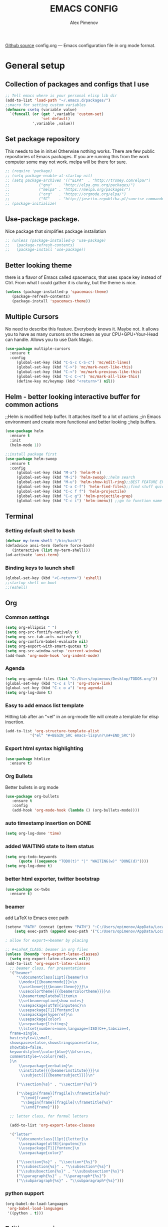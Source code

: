 #+TITLE: EMACS CONFIG
#+AUTHOR: Alex Pimenov
[[https://github.com/Opimenov/emacs_config/blob/master/config.org][Github source]]
config.org --- Emacs configuration file in org mode format. 
* General setup
** Collection of packages and configs that I use
#+BEGIN_SRC emacs-lisp
;; Tell emacs where is your personal elisp lib dir
(add-to-list 'load-path "~/.emacs.d/packages/")
;;macro for setting custom variables
(defmacro csetq (variable value)
  `(funcall (or (get ',variable 'custom-set)
                'set-default)
            ',variable ,value))
#+END_SRC
** Set package repository
 This needs to be in init.el Otherwise nothing works.
 There are few public repositories of Emacs packages.
 If you are running this from the work computer some may not work. 
 melpa will be there for sure.
#+BEGIN_SRC emacs-lisp
  ;; (require 'package)
  ;; (setq package-enable-at-startup nil)
  ;; (setq package-archives '(("ELPA"  . "http://tromey.com/elpa/")
  ;; 			 ("gnu"   . "http://elpa.gnu.org/packages/")
  ;; 			 ("melpa" . "https://melpa.org/packages/")
  ;; 			 ("org"   . "https://orgmode.org/elpa/")
  ;; 			 ("SC"    . "http://joseito.republika.pl/sunrise-commander/")))
  ;; (package-initialize)
#+END_SRC
** Use-package package. 
 Nice package that simplifies package installation
#+BEGIN_SRC emacs-lisp
  ;; (unless (package-installed-p 'use-package)
  ;;   (package-refresh-contents)
  ;;   (package-install 'use-package))
#+END_SRC
** Better looking theme
 there is a flavor of Emacs called spacemacs, 
 that uses space key instead of Ctrl. From what
 I could gather it is clunky, but the theme is nice.
#+BEGIN_SRC emacs-lisp
(unless (package-installed-p 'spacemacs-theme)
   (package-refresh-contents)
   (package-install 'spacemacs-theme))
#+END_SRC
** Multiple Cursors
No need to describe this feature. Everybody knows it. Maybe not.
It allows you to have as many cursors on the screen as your 
CPU+GPU+Your-Head can handle. Allows you to use Dark Magic. 
#+BEGIN_SRC emacs-lisp
(use-package multiple-cursors
  :ensure t
  :config
     (global-set-key (kbd "C-S-c C-S-c") 'mc/edit-lines)
     (global-set-key (kbd "C->") 'mc/mark-next-like-this)
     (global-set-key (kbd "C-<") 'mc/mark-previous-like-this)
     (global-set-key (kbd "C-c C-<") 'mc/mark-all-like-this)
     (define-key mc/keymap (kbd "<return>") nil))
#+END_SRC
** Helm - better looking interactive buffer for common actions
;;Helm is modified help buffer. It attaches itself to a lot of actions
;;in Emacs environment and create more functional and better looking
;;help buffers. 

#+BEGIN_SRC emacs-lisp
  (use-package helm
    :ensure t
    :init
    (helm-mode 1))

  ;;install package first
  (use-package helm-swoop
    :ensure t
    :config
       (global-set-key (kbd "M-x") 'helm-M-x)
       (global-set-key (kbd "M-i") 'helm-swoop);;helm search
       (global-set-key (kbd "M-u") 'helm-show-kill-ring);;BEST FEATURE EVER
       (global-set-key (kbd "C-x C-f") 'helm-find-files);;find stuff quickly
       (global-set-key (kbd "C-c f f") 'helm-projectile)
       (global-set-key (kbd "C-c g") 'helm-projectile-grep)
       (global-set-key (kbd "C-c i") 'helm-imenu)) ;;go to function name quickly
#+END_SRC
** Terminal
*** Setting default shell to bash
#+BEGIN_SRC emacs-lisp
   (defvar my-term-shell "/bin/bash")
   (defadvice ansi-term (before force-bash)
      (interactive (list my-term-shell)))
   (ad-activate 'ansi-term)
#+END_SRC
*** Binding keys to launch shell
#+BEGIN_SRC emacs-lisp
(global-set-key (kbd "<C-return>") 'eshell)
;;startup shell on boot
;;(eshell)
#+END_SRC
** Org
*** Common settings
#+BEGIN_SRC emacs-lisp
(setq org-ellipsis " ")
(setq org-src-fontify-natively t)
(setq org-src-tab-acts-natively t)
(setq org-confirm-babel-evaluate nil)
(setq org-export-with-smart-quotes t)
(setq org-src-window-setup 'current-window)
(add-hook 'org-mode-hook 'org-indent-mode)
#+END_SRC
*** Agenda
#+BEGIN_SRC emacs-lisp
  (setq org-agenda-files (list "C:/Users/opimenov/Desktop/TODOS.org"))
  (global-set-key (kbd "C-c s l") 'org-store-link)
  (global-set-key (kbd "C-c o a") 'org-agenda)
  (setq org-log-done t)
#+END_SRC
*** Easy to add emacs list template
Hitting tab after an “<el” in an org-mode file will create a template for elisp insertion.
#+BEGIN_SRC emacs-lisp
(add-to-list 'org-structure-template-alist
	       '("el" "#+BEGIN_SRC emacs-lisp\n?\n#+END_SRC"))
#+END_SRC
*** Export html syntax highlighting
#+BEGIN_SRC emacs-lisp
(use-package htmlize
  :ensure t)
#+END_SRC
*** Org Bullets
   Better bullets in org mode
#+BEGIN_SRC emacs-lisp
   (use-package org-bullets
      :ensure t
      :config
      (add-hook 'org-mode-hook (lambda () (org-bullets-mode))))
#+END_SRC
*** auto  timestamp insertion on DONE
#+BEGIN_SRC emacs-lisp
 (setq org-log-done 'time)
#+END_SRC
*** added WAITING state to item status
#+BEGIN_SRC emacs-lisp
(setq org-todo-keywords
      (quote ((sequence "TODO(t)" "|" "WAITING(w)" "DONE(d)"))))
(setq org-log-done t)
#+END_SRC
*** better html exporter, twitter bootstrap
#+BEGIN_SRC emacs-lisp
(use-package ox-twbs
  :ensure t)
#+END_SRC

*** beamer
add LaTeX to Emacs exec path
#+BEGIN_SRC emacs-lisp
(setenv "PATH" (concat (getenv "PATH") ":C:/Users/opimenov/AppData/Local/Programs/MiKTeX 2.9/"))
    (setq exec-path (append exec-path '("C:/Users/opimenov/AppData/Local/Programs/MiKTeX 2.9/")))
#+END_SRC

#+BEGIN_SRC emacs-lisp
  ; allow for export=>beamer by placing

  ;; #+LaTeX_CLASS: beamer in org files
  (unless (boundp 'org-export-latex-classes)
    (setq org-export-latex-classes nil))
  (add-to-list 'org-export-latex-classes
    ;; beamer class, for presentations
    '("beamer"
       "\\documentclass[11pt]{beamer}\n
        \\mode<{{{beamermode}}}>\n
        \\usetheme{{{{beamertheme}}}}\n
        \\usecolortheme{{{{beamercolortheme}}}}\n
        \\beamertemplateballitem\n
        \\setbeameroption{show notes}
        \\usepackage[utf8]{inputenc}\n
        \\usepackage[T1]{fontenc}\n
        \\usepackage{hyperref}\n
        \\usepackage{color}
        \\usepackage{listings}
        \\lstset{numbers=none,language=[ISO]C++,tabsize=4,
    frame=single,
    basicstyle=\\small,
    showspaces=false,showstringspaces=false,
    showtabs=false,
    keywordstyle=\\color{blue}\\bfseries,
    commentstyle=\\color{red},
    }\n
        \\usepackage{verbatim}\n
        \\institute{{{{beamerinstitute}}}}\n          
         \\subject{{{{beamersubject}}}}\n"

       ("\\section{%s}" . "\\section*{%s}")
     
       ("\\begin{frame}[fragile]\\frametitle{%s}"
         "\\end{frame}"
         "\\begin{frame}[fragile]\\frametitle{%s}"
         "\\end{frame}")))

    ;; letter class, for formal letters

    (add-to-list 'org-export-latex-classes

    '("letter"
       "\\documentclass[11pt]{letter}\n
        \\usepackage[utf8]{inputenc}\n
        \\usepackage[T1]{fontenc}\n
        \\usepackage{color}"
     
       ("\\section{%s}" . "\\section*{%s}")
       ("\\subsection{%s}" . "\\subsection*{%s}")
       ("\\subsubsection{%s}" . "\\subsubsection*{%s}")
       ("\\paragraph{%s}" . "\\paragraph*{%s}")
       ("\\subparagraph{%s}" . "\\subparagraph*{%s}")))
#+END_SRC
*** python support
#+BEGIN_SRC emacs-lisp
(org-babel-do-load-languages
 'org-babel-load-languages
 '((python . t)))
#+END_SRC
** Editing convenience
*** Pretty unicode characters
#+BEGIN_SRC emacs-lisp
(use-package pretty-mode
    :ensure t
    :config
    (global-pretty-mode 1))
#+END_SRC
*** Switch between left and right buffers  
#+BEGIN_SRC emacs-lisp
(global-set-key (kbd "C-,") 'windmove-left)
(global-set-key (kbd "C-.") 'windmove-right)
#+END_SRC
*** Fix tramp invalid base 64 data error
#+BEGIN_SRC emacs-lisp
(setq tramp-copy-size-limit nil)
(setq tramp-inline-compress-start-size nil)
#+END_SRC
*** Prevent emacs from autosaving and cluttering source folders
#+BEGIN_SRC emacs-lisp
(setq auto-save-default nil)
(setq make-backup-file nil)
#+END_SRC
*** Start emacs in fullscreen mode
#+BEGIN_SRC emacs-lisp
(add-to-list 'default-frame-alist '(fullscreen . maximized))
#+END_SRC
*** Async
Lets us use asynchronous processes wherever possible, pretty usefull
#+BEGIN_SRC emacs-lisp
(use-package async
 :ensure t
 :init (dired-async-mode 1))
#+END_SRC
*** No Tabs
#+BEGIN_SRC emacs-lisp
(setq-default indent-tabs-mode nil)
#+END_SRC   
*** Easy selection of logical region and kill entire word
#+BEGIN_SRC emacs-lisp
(use-package expand-region
  :ensure t
  :config
  (global-set-key (kbd "C-=") 'er/expand-region))

(defun alex_commands_to_kill_this_word ()
  "Kills the entire word your cursor is in."
  (interactive)
  (forward-char 1)
  (backward-word)
  (kill-word 1))
(global-set-key (kbd "C-c w k") 'alex_commands_to_kill_this_word)
#+END_SRC
*** Copy a word
#+BEGIN_SRC emacs-lisp
(defun alex_commads_to_copy_whole_word ()
  (interactive)
  (save-excursion 
    (forward-char 1)
    (backward-word)
    (kill-word 1)
    (yank)))
(global-set-key (kbd "C-c w c") 'alex_commads_to_copy_whole_word)
#+END_SRC
*** Copy a line
#+BEGIN_SRC emacs-lisp
(defun daedreth/copy-whole-line ()
  "Copies a line without regard for cursor position."
  (interactive)
  (save-excursion
    (kill-new
     (buffer-substring
      (point-at-bol)
      (point-at-eol)))))
(global-set-key (kbd "C-c l c") 'daedreth/copy-whole-line)
#+END_SRC
*** Kill a line
#+BEGIN_SRC emacs-lisp
(global-set-key (kbd "C-c l k") 'kill-whole-line)
#+END_SRC
*** Vistit config file
#+BEGIN_SRC emacs-lisp
(defun config-visit ()
  (interactive)
  (find-file "~/.emacs.d/config.org"))
(global-set-key (kbd "C-c e") 'config-visit)
#+END_SRC
*** Reload configuration file
#+BEGIN_SRC emacs-lisp
(defun config-reload ()
  "Reloads ~/.emacs.d/config.org at runtime"
  (interactive)
  (org-babel-load-file (expand-file-name "~/.emacs.d/config.org")))
(global-set-key (kbd "C-c r") 'config-reload) 
#+END_SRC
*** Rainbow delimeters
#+BEGIN_SRC emacs-lisp
(use-package rainbow-delimiters
  :ensure t
  :init
  (rainbow-delimiters-mode 1))

(use-package rainbow-mode
  :ensure t
  :init
    (add-hook 'prog-mode-hook 'rainbow-mode))
#+END_SRC
*** Winner Mode
   Winner Mode is a global minor mode. When activated, it allows you
   to “undo” (and “redo”) changes in the window configuration with
   the key commands ‘C-c left’ and ‘C-c right’
#+BEGIN_SRC emacs-lisp
(when (fboundp 'winner-mode)
   (winner-mode 1))
#+END_SRC
   
*** Vertical indentation guide 
#+BEGIN_SRC emacs-lisp
(use-package indent-guide
  :ensure t
  :init
  (indent-guide-global-mode))
#+END_SRC
   
*** Powerline is a better looking status bar at the bottom.
#+BEGIN_SRC emacs-lisp
  ;;do not touch
  ;;;;;;;;;;;;;;;;;;;;;;;;;;;;;;;;;;;;;;;;;;;;;;;;;;;;;;;;;;;;;;;;;;;;;;;;;;;;;;;;
           (use-package spaceline
             :ensure t
             :config
             (require 'spaceline-config)
               (setq spaceline-buffer-encoding-abbrev-p nil)
               (setq spaceline-line-column-p nil)
               (setq spaceline-line-p nil)
               (setq powerline-default-separator nil)
               ;;(spaceline-spacemacs-theme)
               (powerline-center-theme))

          ;; (use-package powerline
          ;;  :ensure t
          ;;  :config
          ;;  (setq powerline-default-separator nil)
          ;;  (powerline-center-theme))
    ;;  (use-package smart-mode-line
    ;;       :ensure t)
    ;;  (setq powerline-default-separator nil)
    ;;  (sml/setup)
;;;;;;;;;;;;;;;;;;;;;;;;;;;;;;;;;;;;;;;;;;;;;;;;;;;;;;;;;;;;;;;;;;;;;;;;;;;;;;;;
#+END_SRC
   
*** Simplify interaction 
#+BEGIN_SRC emacs-lisp
(defalias 'yes-or-no-p 'y-or-n-p)
#+END_SRC
*** Editing convenience improvements
#+BEGIN_SRC emacs-lisp
(setq scroll-conservatively 100)
(setq ring-bell-function 'ignore)
(when window-system (global-hl-line-mode t))
(when window-system (global-prettify-symbols-mode t))
;;highlight cursor line on buffer opening
(use-package beacon
  :ensure t
  :init
  (beacon-mode -1))
#+END_SRC

*** Remove toolbar, menu, scrollbar, startup screen, line numbers
#+BEGIN_SRC emacs-lisp
  ;;clean up GUI GARBAGE
  (tool-bar-mode -1)
  (menu-bar-mode -1)
  (scroll-bar-mode -1)
  (global-linum-mode -1)
  (linum-mode -1)
  (setq inhibit-startup-message t)
#+END_SRC
*** Key bindings help display. Currently disabled.
#+BEGIN_SRC emacs-lisp
;;(use-package which-key
;;  :ensure t
;;  :init
;;  (which-key-mode))
#+END_SRC
*** enable electric pair mode by default
#+BEGIN_SRC emacs-lisp
(electric-pair-mode 1)
#+END_SRC   
*** desktop save mod
   Preserves your buffers across emacs sessions.
#+BEGIN_SRC emacs-lisp
(desktop-save-mode 1)
#+END_SRC      
*** jump to visible quickly
#+BEGIN_SRC emacs-lisp
(use-package avy
   :ensure t
   :config
    (global-set-key (kbd "M-s") 'avy-goto-char))
#+END_SRC

** Diff icult to set up. Visual interface for diff and patches
#+BEGIN_SRC emacs-lisp
  ;;if you are on Linux 
  ;;(use-package ediff
  ;;   :ensure t
  ;;   :init)
  ;;;;;;;;;;;;;;;;;;;;;;;;;;;;;;;;;;;;;;;;;;;;;;;;;;;;;;;;;;;;
  ;;if you are on WINDOUZZZZZ OS. Good luck.
  ;;;;;;;;;;;;;;;;;;;;;;;;;;;;;;;;;;;;;;;;;;;;;;;;;;;;;;;;;;;;
  ;; download cygwin-mount and setup-cygwin to "D:/Cygwin/bin"
  ;; if you don't have a D drive or want to have it some place
  ;; else you'll need to replace the path. Search for the path
  ;; that I have and replace it.
  ;; Do you feel lucky today? try leaving package extensions.
  ;; best not to include the ending “.el” or “.elc” 
  ;;;;;;;;;;;;;;;;;;;;;;;;;;;;;;;;;;;;;;;;;;;;;;;;;;;;;;;;;;;;
  ;; COMMENT OUT THE REST OF THE SET UP
  ;;;;;;;;;;;;;;;;;;;;;;;;;;;;;;;;;;;;;;;;;;;;;;;;;;;;;;;;;;;;
  (load "cygwin-mount")
  (load "setup-cygwin")

  (setenv "PATH" (concat "D:/Cygwin/bin;" (getenv "PATH")))
  (setq exec-path (cons "D:/Cygwin/bin" exec-path))
  (setq exec-path (cons "D:/msys64/mingw64/bin" exec-path))
  (require 'cygwin-mount)
  (cygwin-mount-activate)

  (csetq ediff-split-window-function 'split-window-horizontally)
  (csetq ediff-diff-options "-w")
  (csetq ediff-window-setup-function 'ediff-setup-windows-plain)

  ;; (winner-mode 1)
  ;; (add-hook 'ediff-after-quit-hook-internal 'winner-undo)

#+END_SRC
** Origami - text folging support
****  Install dependecies first
***** string manipulation package
#+BEGIN_SRC emacs-lisp
  ;; (use-package s
  ;;   :ensure t
  ;;   :init)
#+END_SRC
***** list api package
#+BEGIN_SRC emacs-lisp
  ;; (use-package dash
  ;;   :ensure t
  ;;   :init)
#+END_SRC
***** make Emacs aware of origami package
#+BEGIN_SRC emacs-lisp
  ;; (add-to-list 'load-path (expand-file-name "~/.emacs.d/packages/"))
  ;; (require 'origami)
#+END_SRC
***** TODO define key map for ease of use
** Font
#+BEGIN_SRC emacs-lisp
(set-face-attribute 'default nil :family "Consolas" :height 120)
#+END_SRC
** helm-swoop for compilation errors
  one little annoyance is that buffer needs to be cleared before. Otherwise
  you will catch previous errors too. Possible work around is to use compile
  command or what I do is to define a macro to call Ashlee\clear and then compile
#+BEGIN_SRC emacs-lisp
(global-set-key (kbd "C-x C-r") (lambda () (interactive) (helm-swoop :$query "error:")))
#+END_SRC
  star compile
#+BEGIN_SRC emacs-lisp
  ;; (fset 'build-and-push-rs
  ;;    (lambda (&optional arg) "Keyboard macro." (interactive "p") (kmacro-exec-ring-item (quote ([7 3 134217839 46 47 83 116 97 114 66 117 105 108 100 80 117 115 104 46 98 97 116] 0 "%d")) arg)))
  ;; (global-set-key (kbd "C-c s") 'build-and-push-rs)   
  ;;(fset 'star-build
  ;;   (lambda (&optional arg) "Keyboard macro." (interactive "p") (kmacro-exec-ring-item (quote ([3 134217839 83 116 97 114 tab return] 0 "%d")) arg)))
#+END_SRC
** Magit - nice git package
#+BEGIN_SRC emacs-lisp
(use-package magit
   :ensure t
   :init
   :config
(global-set-key (kbd "C-x g") 'magit-status)
(magit-auto-revert-mode -1))
#+END_SRC
** Spelling correction
  #+BEGIN_SRC emacs-lisp
(setq ispell-alternate-dictionary (file-truename "~/.emacs.d/misc/english-words.txt"))
(setq ispell-program-name "aspell")
(use-package ac-ispell
   :ensure t
   :init)
  ;; Completion words longer than 4 characters
    (custom-set-variables
      '(ac-ispell-requires 3)
      '(ac-ispell-fuzzy-limit 3))

    (eval-after-load "auto-complete"
      '(progn
          (ac-ispell-setup)))

    (add-hook 'git-commit-mode-hook 'ac-ispell-ac-setup)
    (add-hook 'mail-mode-hook 'ac-ispell-ac-setup)
    (add-hook 'org-mode-hook 'ac-ispell-ac-setup)
     (use-package helm-flyspell
       :ensure t
       :config
       (global-set-key (kbd "C-:") 'helm-flyspell-correct))

#+END_SRC   
** If you ever want to find nice shortcuts 
 just type <which-key-show-keymap> 
 then look for your mode, press Enter.
 To keep that buffer press C-h
 If you don't know any keyboard shortcut
 you can enable which-key-mode to give you hints.
 I don't like it, but you may. To do so M-x which-key-mode
 enables the mode. Then you can press C-h to get info.

** Clock
#+BEGIN_SRC emacs-lisp
  (setq display-time-24hr-format t)
  (setq display-time-format "%H:%M - %d %B %Y")

  (display-time-mode 1)
#+END_SRC
** Switch windows
#+BEGIN_SRC emacs-lisp
(use-package switch-window
  :ensure t
  :config
    (setq switch-window-input-style 'minibuffer)
    (setq switch-window-increase 4)
    (setq switch-window-threshold 2)
    (setq switch-window-shortcut-style 'qwerty)
    (setq switch-window-qwerty-shortcuts
        '("a" "s" "d" "f" "j" "k" "l" "i" "o"))
  :bind
    ([remap other-window] . switch-window))
#+END_SRC
** Following window splits
#+BEGIN_SRC emacs-lisp
(defun split-and-follow-horizontally ()
  (interactive)
  (split-window-below)
  (balance-windows)
  (other-window 1))
(global-set-key (kbd "C-x 2") 'split-and-follow-horizontally)

(defun split-and-follow-vertically ()
  (interactive)
  (split-window-right)
  (balance-windows)
  (other-window 1))
(global-set-key (kbd "C-x 3") 'split-and-follow-vertically)
#+END_SRC
** Always kill current buffer
#+BEGIN_SRC emacs-lisp
(defun kill-current-buffer ()
  "Kills the current buffer."
  (interactive)
  (kill-buffer (current-buffer)))
(global-set-key (kbd "C-c k k") 'kill-current-buffer)
#+END_SRC
** Kill all buffers, the danger zone
#+BEGIN_SRC emacs-lisp
(defun close-all-buffers ()
  "Kill all buffers without regard for their origin."
  (interactive)
  (mapc 'kill-buffer (buffer-list)))
(global-set-key (kbd "C-M-S-k") 'close-all-buffers)
#+END_SRC
** Diminishing Modes
 Prevents minor modes from showing up in poweline
#+BEGIN_SRC emacs-lisp
  (use-package diminish
    :ensure t
    :init
    (diminish 'which-key-mode)
    (diminish 'linum-relative-mode)
    (diminish 'hungry-delete-mode)
    (diminish 'visual-line-mode)
    (diminish 'subword-mode)
    (diminish 'beacon-mode)
    (diminish 'irony-mode)
    (diminish 'page-break-lines-mode)
    (diminish 'auto-revert-mode)
    (diminish 'rainbow-delimiters-mode)
    (diminish 'rainbow-mode)
    (diminish 'helm-mode)
    (diminish 'projectile-mode)
    (diminish 'follow-mode)
    (diminish 'yas-minor-mode)
    (diminish 'abbrev-mode)
    (diminish 'whitespace-mode)
    (diminish 'text-scale-mode)
    (diminish 'indent-guide-mode)
    (diminish 'follow-mode)
    (diminish 'org-indent-mode)
    (diminish 'auto-complete-mode)
    (diminish 'eldoc-mode)
    (diminish 'whitespace-mode)
    (diminish 'company-mode))
#+END_SRC
** Treemacs file explorer
#+BEGIN_SRC emacs-lisp
  (projectile-global-mode)
      (use-package treemacs
        :ensure t
        :defer t
        :init                               
        (with-eval-after-load 'winum
          (define-key winum-keymap (kbd "M-0") #'treemacs-select-window))
        :config
        (progn
          (setq treemacs-collapse-dirs              (if (executable-find "python") 3 0)
                treemacs-deferred-git-apply-delay   0.5
                treemacs-display-in-side-window     t
                treemacs-file-event-delay           5000
                treemacs-file-follow-delay          0.2
                treemacs-follow-after-init          t
                treemacs-follow-recenter-distance   0.1
                treemacs-git-command-pipe           ""
                treemacs-goto-tag-strategy          'refetch-index
                treemacs-indentation                2
                treemacs-indentation-string         " "
                treemacs-is-never-other-window      nil
                treemacs-max-git-entries            5000
                treemacs-no-png-images              nil
                treemacs-no-delete-other-windows    t
                treemacs-project-follow-cleanup     nil
                treemacs-persist-file               (expand-file-name ".cache/treemacs-persist" user-emacs-directory)
                treemacs-recenter-after-file-follow nil
                treemacs-recenter-after-tag-follow  nil
                treemacs-show-cursor                t
                treemacs-show-hidden-files          t
                treemacs-silent-filewatch           nil
                treemacs-silent-refresh             nil
                treemacs-sorting                    'alphabetic-desc
                treemacs-space-between-root-nodes   nil
                treemacs-tag-follow-cleanup         t
                treemacs-tag-follow-delay           1.5
                treemacs-width                      35)

          ;; The default width and height of the icons is 22 pixels. If you are
          ;;       ;; using a Hi-DPI display, uncomment this to double the icon size.
          ;;       ;;(treemacs-resize-icons 44)

          (treemacs-follow-mode t)
          (treemacs-filewatch-mode t)
          (treemacs-fringe-indicator-mode t)
          (pcase (cons (not (null (executable-find "git")))
                        (not (null (executable-find "python3"))))
             (`(t . t)
              (treemacs-git-mode 'deferred))
             (`(t . _)
              (treemacs-git-mode 'simple))))
        :bind
        (:map global-map
              ("M-0"       . treemacs-select-window)
              ("C-x t 1"   . treemacs-delete-other-windows)
              ("C-x t t"   . treemacs)
              ("C-x t B"   . treemacs-bookmark)
              ("C-x t C-t" . treemacs-find-file)
              ("C-x t M-t" . treemacs-find-tag)))

      (use-package treemacs-projectile
        :after treemacs projectile
        :ensure t)

      (use-package treemacs-icons-dired
        :after treemacs dired
        :ensure t
        :config (treemacs-icons-dired-mode))

      (use-package treemacs-magit
       :after treemacs magit
       :ensure t)
      ;;start projectile global mode when starting treemacs
     (add-hook 'treemacs-mode-hook 'projectile-mode)
      ;;optionally start treemacs on startup
     (treemacs)
#+END_SRC
** XKCD comics 
#+BEGIN_SRC emacs-lisp
  (use-package xkcd
    :ensure t)
#+END_SRC
** Startup dashboard 
#+BEGIN_SRC emacs-lisp
    (use-package dashboard
      :ensure t
      :config
        (dashboard-setup-startup-hook)
  ;;      (setq dashboard-startup-banner "C:/Users/opimenov/Desktop/presentations/dusty_pc.png")
        (setq dashboard-items '((recents  . 5)
                                (projects . 5)
                                (agenda . 5)))
        (setq dashboard-banner-logo-title ""))

  ;; to update cached xkcd
  (with-temp-buffer
    (xkcd)
    (xkcd-kill-buffer))

  ;; setting dashboard image (png)
  (let ((last-xkcd-png (concat xkcd-cache-dir (number-to-string xkcd-latest) ".png")))
    (if (file-exists-p last-xkcd-png)
        (setq dashboard-banner-official-png last-xkcd-png)))

  ;; to get a rand comic and to set dashboard image (png)
  ;;(let ((rand-id-xkcd nil))
  ;;  (with-temp-buffer
  ;;    (setq rand-id-xkcd (string-to-number (xkcd-rand)))
  ;;    (xkcd-kill-buffer))
  ;;  (let ((last-xkcd-png (concat xkcd-cache-dir (number-to-string rand-id-xkcd) ".png")))
  ;;    (if (file-exists-p last-xkcd-png)
  ;;    (setq dashboard-banner-official-png last-xkcd-png))))
#+END_SRC
** better dired+ 
#+BEGIN_SRC emacs-lisp
  (add-hook 'dired-mode-hook
        (lambda ()
          (dired-hide-details-mode)
          (dired-sort-toggle-or-edit)))

  ;;;;;;;;;;;;;;;;;;;;;;;;;;;;;;;;;;;;;;;;;;;;;;;;;
  (load "dired+")                             
  (global-dired-hide-details-mode t)          
  (setq diredp-hide-details-initially-flag t) 
  (setq diredp-hide-details-propagate-flag t) 
  ;;;;;;;;;;;;;;;;;;;;;;;;;;;;;;;;;;;;;;;;;;;;;;;;;
(setq tramp-verbose 10)
#+END_SRC
** Elisp evaluate and replace lisp expression
#+BEGIN_SRC emacs-lisp
(defun crux-eval-and-replace ()
  "Replace the preceding sexp with its value."
  (interactive)
  (let ((value (eval (elisp--preceding-sexp))))
    (backward-kill-sexp)
    (insert (format "%S" value))))
(global-set-key (kbd "C-x C-e") 'crux-eval-and-replace)
#+END_SRC
* Programming
** yasnippet
#+BEGIN_SRC emacs-lisp
(use-package yasnippet
  :ensure t
  :config
    (use-package yasnippet-snippets
      :ensure t)
    (yas-reload-all))
#+END_SRC
** 80 character vertical marker
#+BEGIN_SRC emacs-lisp
(setq-default
 whitespace-line-column 80
 whitespace-style       '(face lines-tail))

(add-hook 'prog-mode-hook 'whitespace-mode)
#+END_SRC
** flychech
#+BEGIN_SRC emacs-lisp
(use-package flycheck
  :ensure t)
#+END_SRC
** company - compite anything
#+BEGIN_SRC emacs-lisp
(use-package company
  :ensure t
  :config
  (setq company-idle-delay 0)
  (setq company-minimum-prefix-length 3))

(with-eval-after-load 'company
  (define-key company-active-map (kbd "M-n") nil)
  (define-key company-active-map (kbd "M-p") nil)
  (define-key company-active-map (kbd "C-n") #'company-select-next)
  (define-key company-active-map (kbd "C-p") #'company-select-previous)
  (define-key company-active-map (kbd "SPC") #'company-abort))
#+END_SRC
** C++
*** yasnippet
#+BEGIN_SRC emacs-lisp
(add-hook 'c++-mode-hook 'yas-minor-mode)
(add-hook 'c-mode-hook 'yas-minor-mode)
#+END_SRC
*** flycheck
#+BEGIN_SRC emacs-lisp
(use-package flycheck-clang-analyzer
  :ensure t
  :config
  (with-eval-after-load 'flycheck
    (require 'flycheck-clang-analyzer)
     (flycheck-clang-analyzer-setup)))
#+END_SRC
*** company
#+BEGIN_SRC emacs-lisp
  (with-eval-after-load 'company
    (add-hook 'c++-mode-hook 'company-mode)
    (add-hook 'c-mode-hook 'company-mode))

  (use-package company-c-headers
    :ensure t)
#+END_SRC

